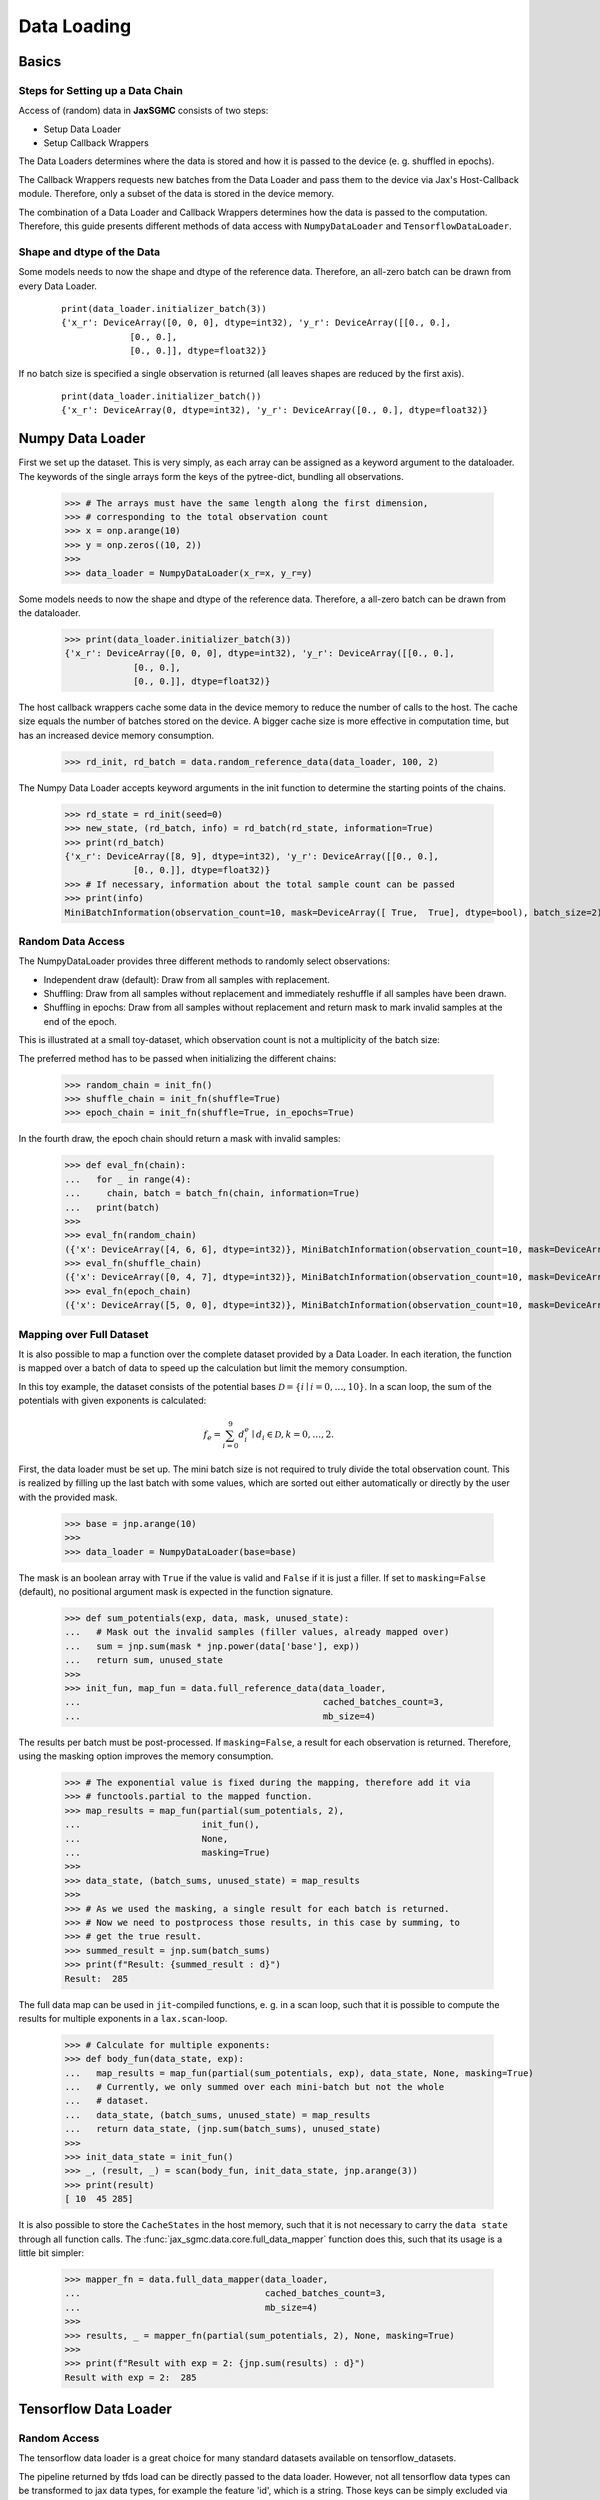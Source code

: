 Data Loading
=============

Basics
-------

Steps for Setting up a Data Chain
__________________________________

Access of (random) data in **JaxSGMC** consists of two steps:

- Setup Data Loader
- Setup Callback Wrappers

The Data Loaders determines where the data is stored and how it is passed
to the device (e. g. shuffled in epochs).

The Callback Wrappers requests new batches from the Data Loader and pass them
to the device via Jax's Host-Callback module. Therefore, only a subset of the
data is stored in the device memory.

The combination of a Data Loader and Callback Wrappers determines how the data is
passed to the computation. Therefore, this guide presents different methods of
data access with ``NumpyDataLoader`` and ``TensorflowDataLoader``.

Shape and dtype of the Data
____________________________

Some models needs to now the shape and dtype of the reference data. Therefore,
an all-zero batch can be drawn from every Data Loader.

  ::

    print(data_loader.initializer_batch(3))
    {'x_r': DeviceArray([0, 0, 0], dtype=int32), 'y_r': DeviceArray([[0., 0.],
                 [0., 0.],
                 [0., 0.]], dtype=float32)}

If no batch size is specified a single observation is returned (all leaves
shapes are reduced by the first axis).

  ::

    print(data_loader.initializer_batch())
    {'x_r': DeviceArray(0, dtype=int32), 'y_r': DeviceArray([0., 0.], dtype=float32)}

Numpy Data Loader
------------------

.. doctest::

  >>> import numpy as onp
  >>> from jax_sgmc import data
  >>> from jax_sgmc.data.numpy_loader import NumpyDataLoader

First we set up the dataset. This is very simply, as each array can be assigned
as a keyword argument to the dataloader. The keywords of the single arrays form
the keys of the pytree-dict, bundling all observations.

  >>> # The arrays must have the same length along the first dimension,
  >>> # corresponding to the total observation count
  >>> x = onp.arange(10)
  >>> y = onp.zeros((10, 2))
  >>>
  >>> data_loader = NumpyDataLoader(x_r=x, y_r=y)

Some models needs to now the shape and dtype of the reference data. Therefore,
a all-zero batch can be drawn from the dataloader.

  >>> print(data_loader.initializer_batch(3))
  {'x_r': DeviceArray([0, 0, 0], dtype=int32), 'y_r': DeviceArray([[0., 0.],
               [0., 0.],
               [0., 0.]], dtype=float32)}

The host callback wrappers cache some data in the device memory to reduce the
number of calls to the host. The cache size equals the number of batches stored
on the device. A bigger cache size is more effective in computation time, but
has an increased device memory consumption.

  >>> rd_init, rd_batch = data.random_reference_data(data_loader, 100, 2)

The Numpy Data Loader accepts keyword arguments in
the init function to determine the starting points of the chains.

  >>> rd_state = rd_init(seed=0)
  >>> new_state, (rd_batch, info) = rd_batch(rd_state, information=True)
  >>> print(rd_batch)
  {'x_r': DeviceArray([8, 9], dtype=int32), 'y_r': DeviceArray([[0., 0.],
               [0., 0.]], dtype=float32)}
  >>> # If necessary, information about the total sample count can be passed
  >>> print(info)
  MiniBatchInformation(observation_count=10, mask=DeviceArray([ True,  True], dtype=bool), batch_size=2)


Random Data Access
___________________

The NumpyDataLoader provides three different methods to randomly select
observations:

- Independent draw (default): Draw from all samples with replacement.
- Shuffling: Draw from all samples without replacement and immediately reshuffle
  if all samples have been drawn.
- Shuffling in epochs: Draw from all samples without replacement and return mask
  to mark invalid samples at the end of the epoch.

This is illustrated at a small toy-dataset, which observation count is not a
multiplicity of the batch size:

.. doctest::

  >>> import numpy as onp
  >>> from jax_sgmc import data
  >>> from jax_sgmc.data.numpy_loader import NumpyDataLoader

  >>> x = onp.arange(10)
  >>> data_loader = NumpyDataLoader(x=x)
  >>> init_fn, batch_fn = data.random_reference_data(data_loader, 2, 3)

The preferred method has to be passed when initializing the different chains:

  >>> random_chain = init_fn()
  >>> shuffle_chain = init_fn(shuffle=True)
  >>> epoch_chain = init_fn(shuffle=True, in_epochs=True)

In the fourth draw, the epoch chain should return a mask with invalid samples:

  >>> def eval_fn(chain):
  ...   for _ in range(4):
  ...     chain, batch = batch_fn(chain, information=True)
  ...   print(batch)
  >>>
  >>> eval_fn(random_chain)
  ({'x': DeviceArray([4, 6, 6], dtype=int32)}, MiniBatchInformation(observation_count=10, mask=DeviceArray([ True,  True,  True], dtype=bool), batch_size=3))
  >>> eval_fn(shuffle_chain)
  ({'x': DeviceArray([0, 4, 7], dtype=int32)}, MiniBatchInformation(observation_count=10, mask=DeviceArray([ True,  True,  True], dtype=bool), batch_size=3))
  >>> eval_fn(epoch_chain)
  ({'x': DeviceArray([5, 0, 0], dtype=int32)}, MiniBatchInformation(observation_count=10, mask=DeviceArray([ True, False, False], dtype=bool), batch_size=3))


Mapping over Full Dataset
__________________________

It is also possible to map a function over the complete dataset provided by a
Data Loader. In each iteration, the function is mapped over a batch of data to
speed up the calculation but limit the memory consumption.

In this toy example, the dataset consists of the potential bases
:math:`\mathcal{D} = \left\{i \mid i = 0, \ldots, 10 \right\}`. In a scan loop,
the sum of the potentials with given exponents is calculated:

.. math::

  f_e = \sum_{i=0}^{9}d_i^e \mid d_i \in \mathcal{D}, k = 0,\ldots, 2.

.. doctest::

  >>> from functools import partial
  >>> import jax.numpy as jnp
  >>> from jax.lax import scan
  >>> from jax_sgmc import data
  >>> from jax_sgmc.data.numpy_loader import NumpyDataLoader

First, the data loader must be set up. The mini batch size is not required to
truly divide the total observation count. This is realized by filling up the
last batch with some values, which are sorted out either automatically or
directly by the user with the provided mask.

  >>> base = jnp.arange(10)
  >>>
  >>> data_loader = NumpyDataLoader(base=base)

The mask is an boolean array with ``True`` if the value is valid and ``False``
if it is just a filler.
If set to ``masking=False`` (default), no positional argument mask is expected
in the function signature.

  >>> def sum_potentials(exp, data, mask, unused_state):
  ...   # Mask out the invalid samples (filler values, already mapped over)
  ...   sum = jnp.sum(mask * jnp.power(data['base'], exp))
  ...   return sum, unused_state
  >>>
  >>> init_fun, map_fun = data.full_reference_data(data_loader,
  ...                                              cached_batches_count=3,
  ...                                              mb_size=4)

The results per batch must be post-processed. If ``masking=False``, a result for
each observation is returned. Therefore, using the masking option improves the
memory consumption.

  >>> # The exponential value is fixed during the mapping, therefore add it via
  >>> # functools.partial to the mapped function.
  >>> map_results = map_fun(partial(sum_potentials, 2),
  ...                       init_fun(),
  ...                       None,
  ...                       masking=True)
  >>>
  >>> data_state, (batch_sums, unused_state) = map_results
  >>>
  >>> # As we used the masking, a single result for each batch is returned.
  >>> # Now we need to postprocess those results, in this case by summing, to
  >>> # get the true result.
  >>> summed_result = jnp.sum(batch_sums)
  >>> print(f"Result: {summed_result : d}")
  Result:  285

The full data map can be used in ``jit``-compiled functions, e. g. in a scan loop,
such that it is possible to compute the results for multiple exponents in a
``lax.scan``-loop.

  >>> # Calculate for multiple exponents:
  >>> def body_fun(data_state, exp):
  ...   map_results = map_fun(partial(sum_potentials, exp), data_state, None, masking=True)
  ...   # Currently, we only summed over each mini-batch but not the whole
  ...   # dataset.
  ...   data_state, (batch_sums, unused_state) = map_results
  ...   return data_state, (jnp.sum(batch_sums), unused_state)
  >>>
  >>> init_data_state = init_fun()
  >>> _, (result, _) = scan(body_fun, init_data_state, jnp.arange(3))
  >>> print(result)
  [ 10  45 285]

It is also possible to store the ``CacheStates`` in the host memory, such that
it is not necessary to carry the ``data state`` through all function calls.
The :func:`jax_sgmc.data.core.full_data_mapper` function does this, such that
its usage is a little bit simpler:

  >>> mapper_fn = data.full_data_mapper(data_loader,
  ...                                   cached_batches_count=3,
  ...                                   mb_size=4)
  >>>
  >>> results, _ = mapper_fn(partial(sum_potentials, 2), None, masking=True)
  >>>
  >>> print(f"Result with exp = 2: {jnp.sum(results) : d}")
  Result with exp = 2:  285


Tensorflow Data Loader
-----------------------

Random Access
_______________________

The tensorflow data loader is a great choice for many standard datasets
available on tensorflow_datasets.

.. doctest::

  >>> import tensorflow_datasets as tfds
  >>> from jax import tree_util
  >>> from jax_sgmc import data
  >>> from jax_sgmc.data.tensorflow_loader import TensorflowDataLoader
  >>>
  >>> import contextlib
  >>> import io
  >>>
  >>> # Helper function to look at the data provided
  >>> def show_data(data):
  ...   for key, item in data.items():
  ...     print(f"{key} with shape {item.shape} and dtype {item.dtype}")

The pipeline returned by tfds load can be directly passed to the data loader.
However, not all tensorflow data types can be transformed to jax data types, for
example the feature 'id', which is a string. Those keys can be simply excluded
via the keyword argument `exclude_keys`.

  >>> # The data pipeline can be used directly
  >>> with contextlib.redirect_stdout(io.StringIO()):
  ...   pipeline, info = tfds.load("cifar10", split="train", with_info=True)
  >>> print(info.features)
  FeaturesDict({
      'id': Text(shape=(), dtype=tf.string),
      'image': Image(shape=(32, 32, 3), dtype=tf.uint8),
      'label': ClassLabel(shape=(), dtype=tf.int64, num_classes=10),
  })
  >>>
  >>> data_loader = TensorflowDataLoader(pipeline, shuffle_cache=10, exclude_keys=['id'])
  >>>
  >>> # If the model needs data for initialization, an all zero batch can be
  >>> # drawn with the correct shapes and dtypes
  >>> show_data(data_loader.initializer_batch(mb_size=1000))
  image with shape (1000, 32, 32, 3) and dtype uint8
  label with shape (1000,) and dtype int32

The host callback wrappers cache some data in the device memory to reduce the
number of calls to the host. The cache size equals the number of batches stored
on the device. A bigger cache size is more effective in computation time, but
has an increased device memory consumption.

  >>> data_init, data_batch = data.random_reference_data(data_loader, 100, 1000)
  >>>
  >>> init_state = data_init()
  >>> new_state, batch = data_batch(init_state)
  >>> show_data(batch)
  image with shape (1000, 32, 32, 3) and dtype uint8
  label with shape (1000,) and dtype int32
